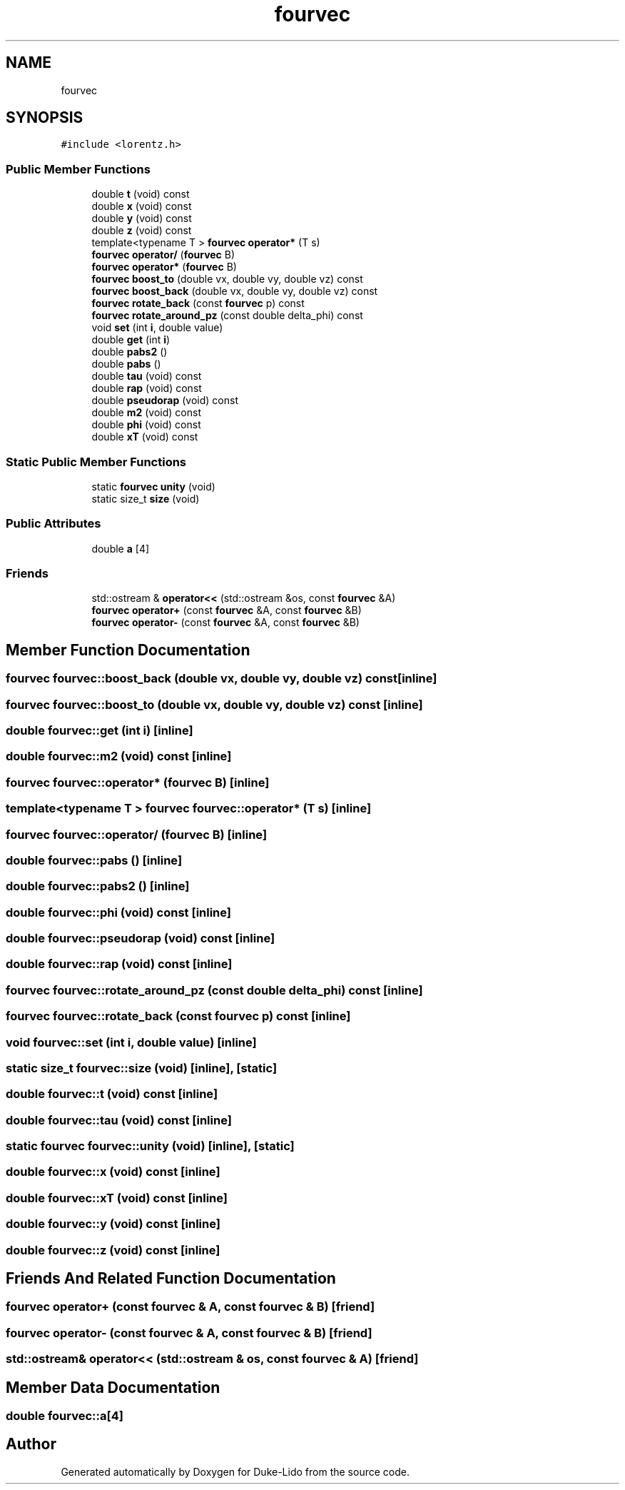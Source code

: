 .TH "fourvec" 3 "Thu Jul 1 2021" "Duke-Lido" \" -*- nroff -*-
.ad l
.nh
.SH NAME
fourvec
.SH SYNOPSIS
.br
.PP
.PP
\fC#include <lorentz\&.h>\fP
.SS "Public Member Functions"

.in +1c
.ti -1c
.RI "double \fBt\fP (void) const"
.br
.ti -1c
.RI "double \fBx\fP (void) const"
.br
.ti -1c
.RI "double \fBy\fP (void) const"
.br
.ti -1c
.RI "double \fBz\fP (void) const"
.br
.ti -1c
.RI "template<typename T > \fBfourvec\fP \fBoperator*\fP (T s)"
.br
.ti -1c
.RI "\fBfourvec\fP \fBoperator/\fP (\fBfourvec\fP B)"
.br
.ti -1c
.RI "\fBfourvec\fP \fBoperator*\fP (\fBfourvec\fP B)"
.br
.ti -1c
.RI "\fBfourvec\fP \fBboost_to\fP (double vx, double vy, double vz) const"
.br
.ti -1c
.RI "\fBfourvec\fP \fBboost_back\fP (double vx, double vy, double vz) const"
.br
.ti -1c
.RI "\fBfourvec\fP \fBrotate_back\fP (const \fBfourvec\fP p) const"
.br
.ti -1c
.RI "\fBfourvec\fP \fBrotate_around_pz\fP (const double delta_phi) const"
.br
.ti -1c
.RI "void \fBset\fP (int \fBi\fP, double value)"
.br
.ti -1c
.RI "double \fBget\fP (int \fBi\fP)"
.br
.ti -1c
.RI "double \fBpabs2\fP ()"
.br
.ti -1c
.RI "double \fBpabs\fP ()"
.br
.ti -1c
.RI "double \fBtau\fP (void) const"
.br
.ti -1c
.RI "double \fBrap\fP (void) const"
.br
.ti -1c
.RI "double \fBpseudorap\fP (void) const"
.br
.ti -1c
.RI "double \fBm2\fP (void) const"
.br
.ti -1c
.RI "double \fBphi\fP (void) const"
.br
.ti -1c
.RI "double \fBxT\fP (void) const"
.br
.in -1c
.SS "Static Public Member Functions"

.in +1c
.ti -1c
.RI "static \fBfourvec\fP \fBunity\fP (void)"
.br
.ti -1c
.RI "static size_t \fBsize\fP (void)"
.br
.in -1c
.SS "Public Attributes"

.in +1c
.ti -1c
.RI "double \fBa\fP [4]"
.br
.in -1c
.SS "Friends"

.in +1c
.ti -1c
.RI "std::ostream & \fBoperator<<\fP (std::ostream &os, const \fBfourvec\fP &A)"
.br
.ti -1c
.RI "\fBfourvec\fP \fBoperator+\fP (const \fBfourvec\fP &A, const \fBfourvec\fP &B)"
.br
.ti -1c
.RI "\fBfourvec\fP \fBoperator\-\fP (const \fBfourvec\fP &A, const \fBfourvec\fP &B)"
.br
.in -1c
.SH "Member Function Documentation"
.PP 
.SS "\fBfourvec\fP fourvec::boost_back (double vx, double vy, double vz) const\fC [inline]\fP"

.SS "\fBfourvec\fP fourvec::boost_to (double vx, double vy, double vz) const\fC [inline]\fP"

.SS "double fourvec::get (int i)\fC [inline]\fP"

.SS "double fourvec::m2 (void) const\fC [inline]\fP"

.SS "\fBfourvec\fP fourvec::operator* (\fBfourvec\fP B)\fC [inline]\fP"

.SS "template<typename T > \fBfourvec\fP fourvec::operator* (T s)\fC [inline]\fP"

.SS "\fBfourvec\fP fourvec::operator/ (\fBfourvec\fP B)\fC [inline]\fP"

.SS "double fourvec::pabs ()\fC [inline]\fP"

.SS "double fourvec::pabs2 ()\fC [inline]\fP"

.SS "double fourvec::phi (void) const\fC [inline]\fP"

.SS "double fourvec::pseudorap (void) const\fC [inline]\fP"

.SS "double fourvec::rap (void) const\fC [inline]\fP"

.SS "\fBfourvec\fP fourvec::rotate_around_pz (const double delta_phi) const\fC [inline]\fP"

.SS "\fBfourvec\fP fourvec::rotate_back (const \fBfourvec\fP p) const\fC [inline]\fP"

.SS "void fourvec::set (int i, double value)\fC [inline]\fP"

.SS "static size_t fourvec::size (void)\fC [inline]\fP, \fC [static]\fP"

.SS "double fourvec::t (void) const\fC [inline]\fP"

.SS "double fourvec::tau (void) const\fC [inline]\fP"

.SS "static \fBfourvec\fP fourvec::unity (void)\fC [inline]\fP, \fC [static]\fP"

.SS "double fourvec::x (void) const\fC [inline]\fP"

.SS "double fourvec::xT (void) const\fC [inline]\fP"

.SS "double fourvec::y (void) const\fC [inline]\fP"

.SS "double fourvec::z (void) const\fC [inline]\fP"

.SH "Friends And Related Function Documentation"
.PP 
.SS "\fBfourvec\fP operator+ (const \fBfourvec\fP & A, const \fBfourvec\fP & B)\fC [friend]\fP"

.SS "\fBfourvec\fP operator\- (const \fBfourvec\fP & A, const \fBfourvec\fP & B)\fC [friend]\fP"

.SS "std::ostream& operator<< (std::ostream & os, const \fBfourvec\fP & A)\fC [friend]\fP"

.SH "Member Data Documentation"
.PP 
.SS "double fourvec::a[4]"


.SH "Author"
.PP 
Generated automatically by Doxygen for Duke-Lido from the source code\&.
